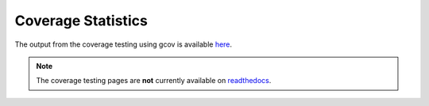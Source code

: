 
===================
Coverage Statistics
===================

The output from the coverage testing using gcov is available `here <coverage/index.html>`_.

.. note::

   The coverage testing pages are **not** currently available on `readthedocs <http://libcellml.readthedocs.org/en/latest/>`_.

